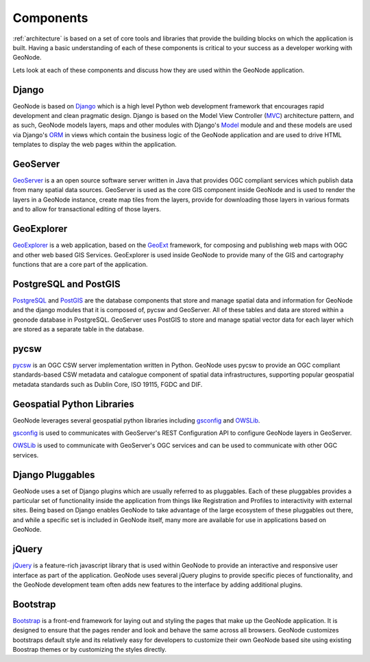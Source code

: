 .. _components:

==========
Components
==========

:ref:`architecture` is based on a set of core tools and libraries that provide the building blocks on which the application is built. Having a basic understanding of each of these components is critical to your success as a developer working with GeoNode.

Lets look at each of these components and discuss how they are used within the GeoNode application.

Django
------

GeoNode is based on Django_ which is a high level Python web development framework that encourages rapid development 
and clean pragmatic design. Django is based on the Model View Controller (MVC_) architecture pattern, and as such, 
GeoNode models layers, maps and other modules with Django's Model_ module and and these models are used via 
Django's ORM_ in views which contain the business logic of the GeoNode application and are used to drive HTML templates 
to display the web pages within the application.

.. _Django: https://www.djangoproject.com/ 
.. _MVC: http://en.wikipedia.org/wiki/Model%E2%80%93view%E2%80%93controller
.. _Model: https://docs.djangoproject.com/en/1.4/topics/db/models/
.. _ORM: http://en.wikipedia.org/wiki/Object-relational_mapping

GeoServer
---------

GeoServer_ is a an open source software server written in Java that provides OGC compliant services which 
publish data from many spatial data sources. GeoServer is used as the core GIS component inside GeoNode 
and is used to render the layers in a GeoNode instance, create map tiles from the layers, provide for downloading 
those layers in various formats and to allow for transactional editing of those layers. 

.. _GeoServer: http://geoserver.org/display/GEOS/Welcome

GeoExplorer
-----------

GeoExplorer_ is a web application, based on the GeoExt_ framework, for composing and publishing web maps 
with OGC and other web based GIS Services. GeoExplorer is used inside GeoNode to provide many of the GIS 
and cartography functions that are a core part of the application. 

.. _GeoExplorer: http://suite.opengeo.org/opengeo-docs/geoexplorer/
.. _GeoExt: http://geoext.org/

PostgreSQL and PostGIS
----------------------

PostgreSQL_ and PostGIS_ are the database components that store and manage spatial data and information 
for GeoNode and the django modules that it is composed of, pycsw and GeoServer. 
All of these tables and data are stored within a geonode database in PostgreSQL. 
GeoServer uses PostGIS to store and manage spatial vector data for each layer which are stored as a separate 
table in the database.

.. _PostgreSQL: http://www.postgresql.org/
.. _PostGIS: http://postgis.net/

pycsw
-----

pycsw_ is an OGC CSW server implementation written in Python.  GeoNode uses pycsw to provide an OGC compliant standards-based CSW metadata and catalogue component of spatial data infrastructures, supporting popular geospatial metadata standards such as Dublin Core, ISO 19115, FGDC and DIF.

.. _pycsw: http://pycsw.org

Geospatial Python Libraries
---------------------------

GeoNode leverages several geospatial python libraries including gsconfig_ and OWSLib_. 

gsconfig_ is used to communicates with GeoServer's REST Configuration API to configure GeoNode layers in GeoServer.
 
OWSLib_ is used to communicate with GeoServer's OGC services and can be used to communicate with other OGC services.

.. _gsconfig: https://github.com/dwins/gsconfig.py
.. _OWSLib: http://geopython.github.io/OWSLib/

Django Pluggables
-----------------

GeoNode uses a set of Django plugins which are usually referred to as pluggables. 
Each of these pluggables provides a particular set of functionality inside the application from things 
like Registration and Profiles to interactivity with external sites. Being based on Django enables GeoNode 
to take advantage of the large ecosystem of these pluggables out there, and while a specific set is included in 
GeoNode itself, many more are available for use in applications based on GeoNode.

jQuery
------

jQuery_ is a feature-rich javascript library that is used within GeoNode to provide an interactive 
and responsive user interface as part of the application. GeoNode uses several jQuery plugins to 
provide specific pieces of functionality, and the GeoNode development team often adds new features 
to the interface by adding additional plugins.

.. _jQuery: http://jquery.com/

Bootstrap
---------

`Bootstrap <http://www.getbootstrap.com>`_ is a front-end framework for laying out and styling the pages that make up the GeoNode application. 
It is designed to ensure that the pages render and look and behave the same across all browsers. 
GeoNode customizes bootstraps default style and its relatively easy for developers to customize their own 
GeoNode based site using existing Boostrap themes or by customizing the styles directly.


